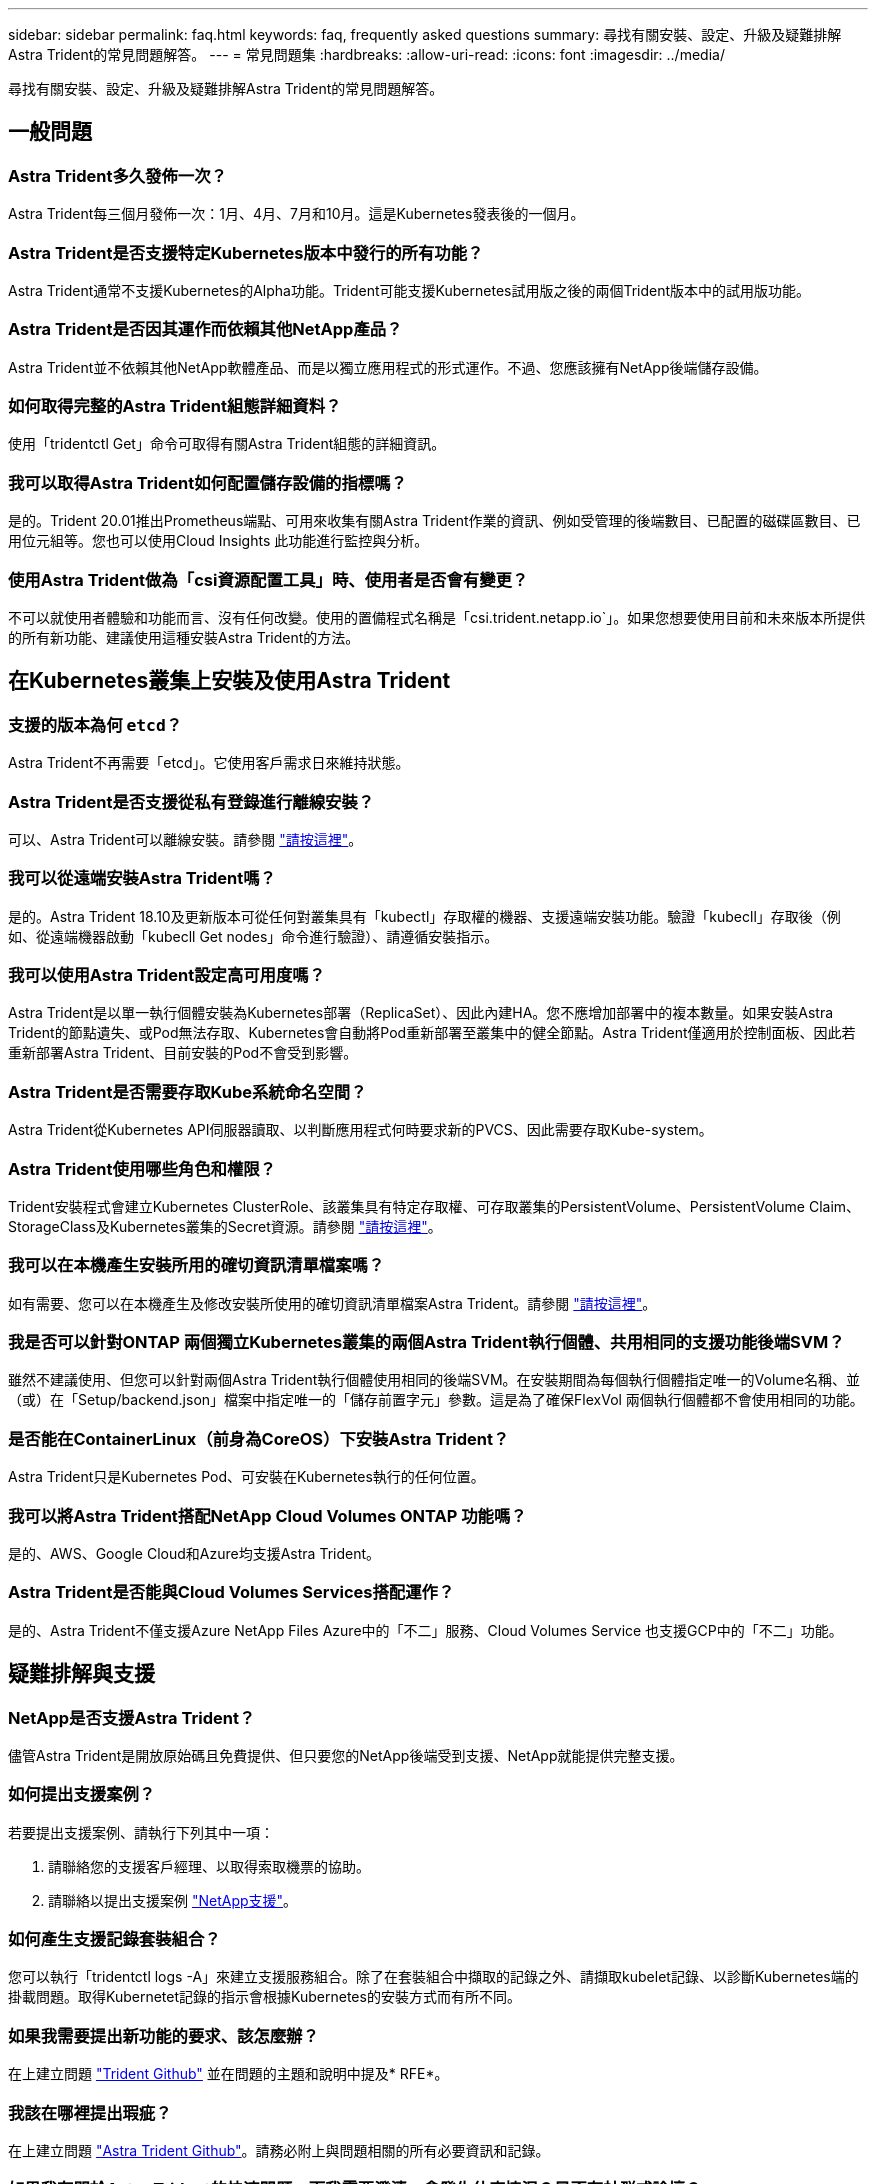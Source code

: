 ---
sidebar: sidebar 
permalink: faq.html 
keywords: faq, frequently asked questions 
summary: 尋找有關安裝、設定、升級及疑難排解Astra Trident的常見問題解答。 
---
= 常見問題集
:hardbreaks:
:allow-uri-read: 
:icons: font
:imagesdir: ../media/


尋找有關安裝、設定、升級及疑難排解Astra Trident的常見問題解答。



== 一般問題



=== Astra Trident多久發佈一次？

Astra Trident每三個月發佈一次：1月、4月、7月和10月。這是Kubernetes發表後的一個月。



=== Astra Trident是否支援特定Kubernetes版本中發行的所有功能？

Astra Trident通常不支援Kubernetes的Alpha功能。Trident可能支援Kubernetes試用版之後的兩個Trident版本中的試用版功能。



=== Astra Trident是否因其運作而依賴其他NetApp產品？

Astra Trident並不依賴其他NetApp軟體產品、而是以獨立應用程式的形式運作。不過、您應該擁有NetApp後端儲存設備。



=== 如何取得完整的Astra Trident組態詳細資料？

使用「tridentctl Get」命令可取得有關Astra Trident組態的詳細資訊。



=== 我可以取得Astra Trident如何配置儲存設備的指標嗎？

是的。Trident 20.01推出Prometheus端點、可用來收集有關Astra Trident作業的資訊、例如受管理的後端數目、已配置的磁碟區數目、已用位元組等。您也可以使用Cloud Insights 此功能進行監控與分析。



=== 使用Astra Trident做為「csi資源配置工具」時、使用者是否會有變更？

不可以就使用者體驗和功能而言、沒有任何改變。使用的置備程式名稱是「csi.trident.netapp.io`」。如果您想要使用目前和未來版本所提供的所有新功能、建議使用這種安裝Astra Trident的方法。



== 在Kubernetes叢集上安裝及使用Astra Trident



=== 支援的版本為何 `etcd`？

Astra Trident不再需要「etcd」。它使用客戶需求日來維持狀態。



=== Astra Trident是否支援從私有登錄進行離線安裝？

可以、Astra Trident可以離線安裝。請參閱 link:https://docs.netapp.com/us-en/trident/trident-get-started/kubernetes-deploy.html["請按這裡"]。



=== 我可以從遠端安裝Astra Trident嗎？

是的。Astra Trident 18.10及更新版本可從任何對叢集具有「kubectl」存取權的機器、支援遠端安裝功能。驗證「kubecll」存取後（例如、從遠端機器啟動「kubecll Get nodes」命令進行驗證）、請遵循安裝指示。



=== 我可以使用Astra Trident設定高可用度嗎？

Astra Trident是以單一執行個體安裝為Kubernetes部署（ReplicaSet）、因此內建HA。您不應增加部署中的複本數量。如果安裝Astra Trident的節點遺失、或Pod無法存取、Kubernetes會自動將Pod重新部署至叢集中的健全節點。Astra Trident僅適用於控制面板、因此若重新部署Astra Trident、目前安裝的Pod不會受到影響。



=== Astra Trident是否需要存取Kube系統命名空間？

Astra Trident從Kubernetes API伺服器讀取、以判斷應用程式何時要求新的PVCS、因此需要存取Kube-system。



=== Astra Trident使用哪些角色和權限？

Trident安裝程式會建立Kubernetes ClusterRole、該叢集具有特定存取權、可存取叢集的PersistentVolume、PersistentVolume Claim、StorageClass及Kubernetes叢集的Secret資源。請參閱 link:https://docs.netapp.com/us-en/trident/trident-get-started/kubernetes-customize-deploy-tridentctl.html["請按這裡"]。



=== 我可以在本機產生安裝所用的確切資訊清單檔案嗎？

如有需要、您可以在本機產生及修改安裝所使用的確切資訊清單檔案Astra Trident。請參閱 link:https://docs.netapp.com/us-en/trident/trident-get-started/kubernetes-customize-deploy-tridentctl.html["請按這裡"]。



=== 我是否可以針對ONTAP 兩個獨立Kubernetes叢集的兩個Astra Trident執行個體、共用相同的支援功能後端SVM？

雖然不建議使用、但您可以針對兩個Astra Trident執行個體使用相同的後端SVM。在安裝期間為每個執行個體指定唯一的Volume名稱、並（或）在「Setup/backend.json」檔案中指定唯一的「儲存前置字元」參數。這是為了確保FlexVol 兩個執行個體都不會使用相同的功能。



=== 是否能在ContainerLinux（前身為CoreOS）下安裝Astra Trident？

Astra Trident只是Kubernetes Pod、可安裝在Kubernetes執行的任何位置。



=== 我可以將Astra Trident搭配NetApp Cloud Volumes ONTAP 功能嗎？

是的、AWS、Google Cloud和Azure均支援Astra Trident。



=== Astra Trident是否能與Cloud Volumes Services搭配運作？

是的、Astra Trident不僅支援Azure NetApp Files Azure中的「不二」服務、Cloud Volumes Service 也支援GCP中的「不二」功能。



== 疑難排解與支援



=== NetApp是否支援Astra Trident？

儘管Astra Trident是開放原始碼且免費提供、但只要您的NetApp後端受到支援、NetApp就能提供完整支援。



=== 如何提出支援案例？

若要提出支援案例、請執行下列其中一項：

. 請聯絡您的支援客戶經理、以取得索取機票的協助。
. 請聯絡以提出支援案例 https://www.netapp.com/company/contact-us/support/["NetApp支援"^]。




=== 如何產生支援記錄套裝組合？

您可以執行「tridentctl logs -A」來建立支援服務組合。除了在套裝組合中擷取的記錄之外、請擷取kubelet記錄、以診斷Kubernetes端的掛載問題。取得Kubernetet記錄的指示會根據Kubernetes的安裝方式而有所不同。



=== 如果我需要提出新功能的要求、該怎麼辦？

在上建立問題 https://github.com/NetApp/trident["Trident Github"^] 並在問題的主題和說明中提及* RFE*。



=== 我該在哪裡提出瑕疵？

在上建立問題 https://github.com/NetApp/trident["Astra Trident Github"^]。請務必附上與問題相關的所有必要資訊和記錄。



=== 如果我有關於Astra Trident的快速問題、而我需要澄清、會發生什麼情況？是否有社群或論壇？

如果您有任何問題、問題或要求、請透過我們的聯絡我們 http://netapp.io/slack["可寬延"^] 團隊或GitHub。



=== 我的儲存系統密碼已變更、Astra Trident已無法運作、我該如何恢復？

使用「tridentctl update backend myBackend -f」（三重更新後端myBackend -f）來更新後端的密碼。以您的後端名稱取代範例中的「myBackend」、並以正確的「backend.json」檔案路徑取代「/path/to _new_backend.json」。



=== Astra Trident找不到Kubernetes節點。如何修正此問題？

Astra Trident找不到Kubernetes節點的原因可能有兩種。這可能是因為Kubernetes內的網路問題或DNS問題。在每個Kubernetes節點上執行的Trident節點取消影像集、必須能夠與Trident控制器通訊、才能在Trident中登錄節點。如果在安裝Astra Trident之後發生網路變更、您只會遇到新增至叢集的Kubernetes節點的問題。



=== 如果Trident Pod毀損、我會遺失資料嗎？

如果Trident Pod遭到破壞、資料將不會遺失。Trident的中繼資料儲存在CRD物件中。所有由Trident提供的PV均可正常運作。



== 升級Astra Trident



=== 我可以直接從舊版本升級至新版本（跳過幾個版本）嗎？

NetApp支援將Astra Trident從一個重大版本升級至下一個重大版本。您可以從11.xx版升級至19.xx、19.xx版升級至20.xx版、依此類推。在正式作業部署之前、您應該先在實驗室中測試升級。



=== 是否能將Trident降級至先前的版本？

如果您想要降級、有許多因素需要評估。請參閱 link:https://docs.netapp.com/us-en/trident/trident-managing-k8s/downgrade-trident.html["降級一節"]。



== 管理後端和磁碟區



=== 我是否需要在ONTAP 一個後端定義檔案中定義管理和資料生命期？

NetApp建議在後端定義檔中同時使用這兩個檔案。不過、管理LIF是唯一必須執行的功能。



=== Astra Trident是否能設定CHAP以ONTAP 供後端使用？

是的。從20.04開始、Astra Trident支援雙向CHAP以利ONTAP 實現後端。這需要在後端組態中設定「useCHAP=true」。



=== 如何使用Astra Trident管理匯出原則？

Astra Trident可從20.04版起、動態建立及管理匯出原則。如此一來、儲存管理員就能在其後端組態中提供一或多個CIDR區塊、並將位於這些範圍內的Trident新增節點IP、加入其所建立的匯出原則。如此一來、Astra Trident就能自動管理新增和刪除在指定CIDR內具有IP的節點規則。此功能需要「csi Trident」。



=== 我們可以在DataLIF中指定連接埠嗎？

Astra Trident 19.01及更新版本支援在DataLIF中指定連接埠。在「backend.json」檔案中將其設定為「managementLIF」：<IP位址>:<port>」。例如、如果管理LIF的IP位址為192.0.2、連接埠為1000、請設定「managementLIF」：「192.0.2：2.1：1000」。



=== IPv6位址是否可用於管理和資料生命量？

是的。Astra Trident 20.01支援定義用於管理的IPv6位址LIF和ONTAP 用於支援不支援的dataLIF參數。您應該確保地址遵循IPv6語義、且管理LIF是在方括弧內定義（例如、「」[ec0d:6504：a9c1：ae67：53d1：4bdf：ab32：e233]）。您也應該確保使用「-use IPv6」旗標來安裝Astra Trident、以便透過IPv6運作。



=== 是否能在後端更新管理LIF？

可以、您可以使用「tridentctl update backend」命令來更新後端管理LIF。



=== 是否能在後端更新Data LIF？

否、無法在後端更新Data LIF。



=== 我可以在Astra Trident中為Kubernetes建立多個後端嗎？

Astra Trident可同時支援多個後端、無論是使用相同的驅動程式或不同的驅動程式。



=== Astra Trident如何儲存後端認證資料？

Astra Trident將後端認證儲存為Kubernetes Secrets。



=== Astra Trident如何選擇特定的後端？

如果後端屬性無法用於自動選擇某個類的正確池，則可使用"scoragePools"和"additionalStoragePools"參數來選擇特定的池集區集區集區集區。



=== 如何確保Astra Trident不會從特定後端進行資源配置？

使用「排除StoragePools」參數來篩選Astra Trident將用於資源配置的資源池集區集區、並移除任何相符的資源池。



=== 如果有多個相同類型的後端、Astra Trident如何選擇要使用的後端？

如果有多個相同類型的已設定後端、Astra Trident會根據「儲存類別」和「PeristentVolume Claim」中的參數、選取適當的後端。例如、如果有多個ONTAP-NAS驅動程式後端、Astra Trident會嘗試搭配「torageClass」和「PeristentVolume Claim」中的參數、並搭配後端、以滿足「torageClass」和「PeristentVolume Claim」中列出的需求。如果有多個後端符合要求、則Astra Trident會隨機從其中一個後端選取。



=== Astra Trident是否支援採用Element / SolidFire的雙向CHAP？

是的。



=== Astra Trident如何將qtree部署在ONTAP 一個邊角捲上？單一磁碟區可部署多少qtree？

「ONTAP-NAS-節約」驅動程式可在同FlexVol 一個範圍內建立多達200個qtree（可設定為50到300個）、每個叢集節點可建立100、000個qtree、每個叢集可建立240萬個qtree。當您輸入經濟型驅動程式所提供的全新「PersistentVolume Claim」時、駕駛會查看FlexVol 是否已存在可為新Qtree提供服務的功能。如果FlexVol 不存在能夠服務Qtree的功能、FlexVol 就會建立新的功能。



=== 我要如何為ONTAP 以NAS配置的Volume設定Unix權限？

您可以在後端定義檔中設定參數、以設定Astra Trident所佈建的Volume上的Unix權限。



=== 如何在ONTAP 配置Volume時、設定一組明確的靜態NFS掛載選項？

依預設、Astra Trident不會使用Kubernetes將掛載選項設為任何值。若要在Kubernetes儲存類別中指定掛載選項、請遵循所提供的範例 https://github.com/NetApp/trident/blob/master/trident-installer/sample-input/storage-class-ontapnas-k8s1.8-mountoptions.yaml#L6["請按這裡"^]。



=== 如何將已配置的磁碟區設定為特定的匯出原則？

若要允許適當的主機存取磁碟區、請使用後端定義檔中設定的「exportPolicy」參數。



=== 如何透過Astra Trident搭配ONTAP 使用才能設定Volume加密？

您可以使用後端定義檔中的加密參數、在Trident所提供的磁碟區上設定加密。



=== 什麼是透過ONTAP Astra Trident實作QoS for Sfor Sfor Sfor the S星？

使用「儲存類」來實作ONTAP QoS以利實現。



=== 如何透過Astra Trident指定精簡或完整的資源配置？

支援精簡或密集資源配置的支援。ONTAP此功能預設為精簡配置。ONTAP如果需要完整資源配置、您應該設定後端定義檔或「儲存類別」。如果兩者都已設定、則「儲存類別」優先。設定ONTAP 下列項目以供參考：

. 在「儲存類別」上、將「資源配置類型」屬性設為「完整」。
. 在後端定義檔中、將「backend spaceReserve參數」設為Volume、以啟用厚磁碟區。




=== 如何確保即使意外刪除了PVC,也不會刪除使用中的磁碟區？

Kubernetes從1.10版開始自動啟用PVc保護。



=== 我可以擴充由Astra Trident所建立的NFS PVCs嗎？

是的。您可以擴充由Astra Trident所建立的永久虛電路。請注意、Volume自動擴充ONTAP 是不適用於Trident的功能。



=== 如果我的磁碟區是在Astra Trident以外建立的、我可以將它匯入Astra Trident嗎？

從19.04開始、您可以使用Volume匯入功能將磁碟區帶入Kubernetes。



=== 我可以在磁碟區處於SnapMirror資料保護（DP）或離線模式時匯入該磁碟區嗎？

如果外部磁碟區處於DP模式或離線、則磁碟區匯入會失敗。您會收到下列錯誤訊息：

[listing]
----
Error: could not import volume: volume import failed to get size of volume: volume <name> was not found (400 Bad Request) command terminated with exit code 1.
Make sure to remove the DP mode or put the volume online before importing the volume.
----


=== 我可以擴充由Astra Trident建立的iSCSI PVCs嗎？

Trident 19.10支援使用csi資源配置程式擴充iSCSI PV。



=== 資源配額如何轉譯至NetApp叢集？

只要NetApp儲存設備具備容量、Kubernetes儲存資源配額就能運作。當NetApp儲存設備因為容量不足而無法遵守Kubernetes配額設定時、Astra Trident會嘗試進行資源配置、但卻發生錯誤。



=== 我可以使用Astra Trident建立Volume Snapshot嗎？

是的。Astra Trident支援從快照建立隨需磁碟區快照和持續磁碟區。若要從快照建立PV、請確定已啟用「Volume SnapshotDataSource」功能閘道。



=== 哪些驅動程式支援Astra Trident Volume快照？

到目前爲止、我們的「ONTAP-NAS」、「ONTAP-NAS-flexgroup」、「ONTAP-SAN」、「ONTAP-san經濟型」、「Poolidfire SAN」、 「GCP-CVS」、以及「azure-NetApp-fil」後端驅動程式。



=== 我要如何針對Astra Trident提供ONTAP 的含有「支援」功能的磁碟區進行快照備份？

這可在「ONTAP-NAS」、「ONTAP-SAN」及「ONTAP-NAA-flexgroup」等驅動程式上使用。您也可以針對FlexVol 「ontap-san經濟」驅動程式指定「快照原則」、以利執行此作業。

這也可在「ONTAP-NAS-節約」驅動程式中找到、但FlexVol 可在「不」於qtree層級精細度上找到。若要讓Astra Trident提供的磁碟區快照、請將後端參數選項「快照原則」設為ONTAP 在支援後端上定義的所需快照原則。Astra Trident不知道儲存控制器所拍攝的任何快照。



=== 我可以為透過Astra Trident佈建的磁碟區設定快照保留百分比嗎？

是的、您可以在後端定義檔中設定「快照保留區」屬性、保留特定百分比的磁碟空間、以便透過Astra Trident來儲存快照複本。如果您在後端定義檔中設定了「快照原則」和「快照保留」、則快照保留百分比會根據後端檔案中所述的「快照保留」百分比來設定。如果未提及「快照保留」百分比數字、ONTAP 則根據預設、將快照保留百分比設為5。如果將「快照原則」選項設為「無」、則快照保留百分比會設為0。



=== 我可以直接存取Volume Snapshot目錄並複製檔案嗎？

是的、您可以在後端定義檔中設定「shapshotDir'參數、以存取Trident所佈建之磁碟區上的Snapshot目錄。



=== 我可以透過Astra Trident為磁碟區設定SnapMirror嗎？

目前、SnapMirror必須使用ONTAP CLI或OnCommand 《系統管理程式》從外部設定。



=== 如何將持續磁碟區還原至特定ONTAP 的不還原快照？

若要將磁碟區還原ONTAP 成一個無法修復的快照、請執行下列步驟：

. 靜止使用持續磁碟區的應用程式Pod。
. 透過ONTAP NetApp CLI或OnCommand 《系統管理程式》回復至所需的快照。
. 重新啟動應用程式Pod。




=== 是否能在已設定負載共享鏡射的SVM上、對磁碟區進行Trident資源配置？

您可以為透過NFS提供資料的SVM根磁碟區建立負載共享鏡像。針對Trident所建立的磁碟區、自動更新負載共享鏡像。ONTAP這可能會導致掛載磁碟區延遲。使用Trident建立多個磁碟區時、資源配置磁碟區會仰賴ONTAP 於更新負載共享鏡像。



=== 如何區分每位客戶/租戶的儲存類別使用量？

Kubernetes不允許命名空間中的儲存類別。不過、您可以使用Kubernetes來限制每個命名空間的特定儲存類別使用量、方法是使用儲存資源配額（每個命名空間）。若要拒絕特定儲存設備的特定命名空間存取、請將該儲存類別的資源配額設為0。
